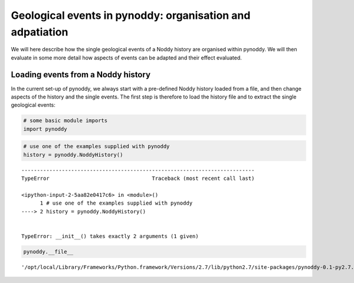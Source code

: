 
Geological events in pynoddy: organisation and adpatiation
==========================================================

We will here describe how the single geological events of a Noddy
history are organised within pynoddy. We will then evaluate in some more
detail how aspects of events can be adapted and their effect evaluated.

Loading events from a Noddy history
-----------------------------------

In the current set-up of pynoddy, we always start with a pre-defined
Noddy history loaded from a file, and then change aspects of the history
and the single events. The first step is therefore to load the history
file and to extract the single geological events:

.. code:: python

    # some basic module imports
    import pynoddy
.. code:: python

    # use one of the examples supplied with pynoddy
    history = pynoddy.NoddyHistory()

::


    ---------------------------------------------------------------------------
    TypeError                                 Traceback (most recent call last)

    <ipython-input-2-5aa82e0417c6> in <module>()
          1 # use one of the examples supplied with pynoddy
    ----> 2 history = pynoddy.NoddyHistory()
    

    TypeError: __init__() takes exactly 2 arguments (1 given)


.. code:: python

    pynoddy.__file__



.. parsed-literal::

    '/opt/local/Library/Frameworks/Python.framework/Versions/2.7/lib/python2.7/site-packages/pynoddy-0.1-py2.7.egg/pynoddy/__init__.pyc'



.. code:: python

    